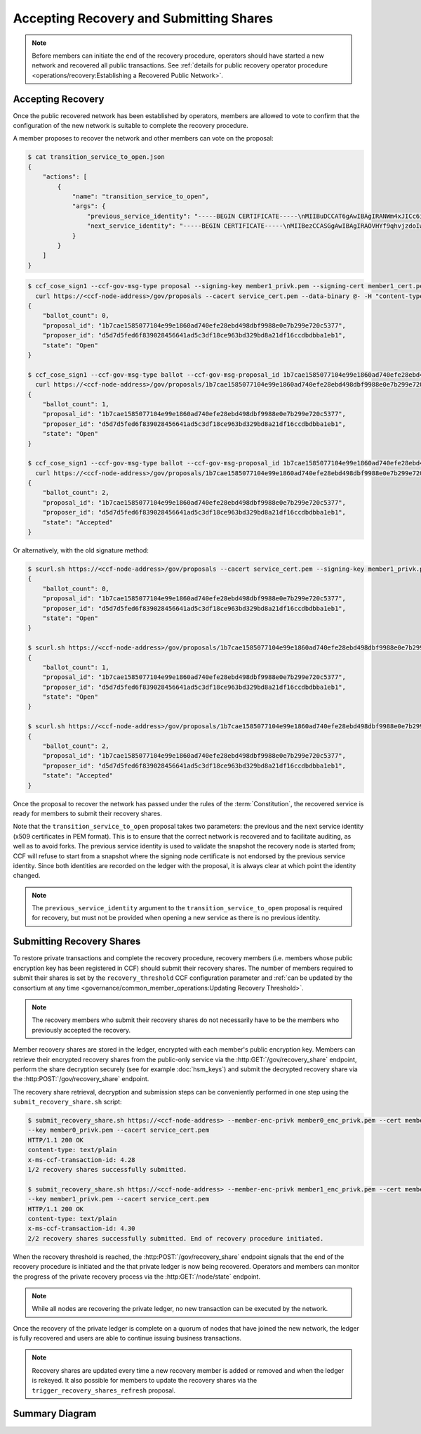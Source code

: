 Accepting Recovery and Submitting Shares
========================================

.. note:: Before members can initiate the end of the recovery procedure, operators should have started a new network and recovered all public transactions. See :ref:`details for public recovery operator procedure <operations/recovery:Establishing a Recovered Public Network>`.

Accepting Recovery
------------------

Once the public recovered network has been established by operators, members are allowed to vote to confirm that the configuration of the new network is suitable to complete the recovery procedure.

A member proposes to recover the network and other members can vote on the proposal:

.. code-block:: bash

    $ cat transition_service_to_open.json
    {
        "actions": [
            {
                "name": "transition_service_to_open",
                "args": {
                    "previous_service_identity": "-----BEGIN CERTIFICATE-----\nMIIBuDCCAT6gAwIBAgIRANWm4xJICc6i4sir+jRXE2gwCgYIKoZIzj0EAwMwFjEU\nMBIGA1UEAwwLQ0NGIE5ldHdvcmswHhcNMjIwMzExMTcwNTEyWhcNMjIwMzEyMTcw\nNTExWjAWMRQwEgYDVQQDDAtDQ0YgTmV0d29yazB2MBAGByqGSM49AgEGBSuBBAAi\nA2IABOyCL4ZOG0mu7fLpciVWcDHFp1dOVr1osONVgG/fhjjZryR/HS5xIc20d96L\nN4yl6qbtoEGE1r1juQB44xoEKOox7OLRD2S0N1/T/DfdCIdgyv5rAVIFCMZVtxGA\nsg6I26NQME4wDAYDVR0TBAUwAwEB/zAdBgNVHQ4EFgQUAz9Pfzi3sEN2w6KuncV2\n0wFXDC0wHwYDVR0jBBgwFoAUAz9Pfzi3sEN2w6KuncV20wFXDC0wCgYIKoZIzj0E\nAwMDaAAwZQIxAKM+T5Lvv4/2nKn8ZL87DkKiBwaGh1kLmrM/0xLhlQYgRp13iqw8\ndt/Zm+/dLCZe/AIwBrgsP5YM2TZ/AAHgC50H8+DKd0k/DfVIy28qhMb/6jr1bCMp\nf0CN7wvG22F59hDa\n-----END CERTIFICATE-----\n",
                    "next_service_identity": "-----BEGIN CERTIFICATE-----\nMIIBezCCASGgAwIBAgIRAOVHYf9qhvjzdoIw3fPHp5YwCgYIKoZIzj0EAwIwFjEU\nMBIGA1UEAwwLQ0NGIE5ldHdvcmswHhcNMjIwMzExMTcwNTQzWhcNMjIwMzEyMTcw\nNTQyWjAWMRQwEgYDVQQDDAtDQ0YgTmV0d29yazBZMBMGByqGSM49AgEGCCqGSM49\nAwEHA0IABBZXMHCrjfBeO+FHqDG8Szjzc4lQC8KmvTX8Il0ZERXH/mjLZ7Dc52rX\nnilD1ghdRDWXiKMQWT9RPvm4tefWHD6jUDBOMAwGA1UdEwQFMAMBAf8wHQYDVR0O\nBBYEFCUmm9u05D0/IFupggFW5VgVlUSyMB8GA1UdIwQYMBaAFCUmm9u05D0/IFup\nggFW5VgVlUSyMAoGCCqGSM49BAMCA0gAMEUCIQCy6WoeLtTUD8GRIOM+oRNe/lTj\nRrrry+0AxZgxBU1oSwIgJmyrTfT90re+rzAkF9uiqoL44TVWkQf1t3cZrgVFYK8=\n-----END CERTIFICATE-----\n"
                }
            }
        ]
    }

.. code-block:: bash

    $ ccf_cose_sign1 --ccf-gov-msg-type proposal --signing-key member1_privk.pem --signing-cert member1_cert.pem --content transition_service_to_open.json | \
      curl https://<ccf-node-address>/gov/proposals --cacert service_cert.pem --data-binary @- -H "content-type: application/cose"
    {
        "ballot_count": 0,
        "proposal_id": "1b7cae1585077104e99e1860ad740efe28ebd498dbf9988e0e7b299e720c5377",
        "proposer_id": "d5d7d5fed6f839028456641ad5c3df18ce963bd329bd8a21df16ccdbdbba1eb1",
        "state": "Open"
    }

    $ ccf_cose_sign1 --ccf-gov-msg-type ballot --ccf-gov-msg-proposal_id 1b7cae1585077104e99e1860ad740efe28ebd498dbf9988e0e7b299e720c5377 --signing-key member1_privk.pem --signing-cert member1_cert.pem --content vote_accept.json | \
      curl https://<ccf-node-address>/gov/proposals/1b7cae1585077104e99e1860ad740efe28ebd498dbf9988e0e7b299e720c5377/ballots --cacert service_cert.pem --data-binary @- -H "content-type: application/cose"
    {
        "ballot_count": 1,
        "proposal_id": "1b7cae1585077104e99e1860ad740efe28ebd498dbf9988e0e7b299e720c5377",
        "proposer_id": "d5d7d5fed6f839028456641ad5c3df18ce963bd329bd8a21df16ccdbdbba1eb1",
        "state": "Open"
    }

    $ ccf_cose_sign1 --ccf-gov-msg-type ballot --ccf-gov-msg-proposal_id 1b7cae1585077104e99e1860ad740efe28ebd498dbf9988e0e7b299e720c5377 --signing-key member2_privk.pem --signing-cert member2_cert.pem --content vote_accept.json | \
      curl https://<ccf-node-address>/gov/proposals/1b7cae1585077104e99e1860ad740efe28ebd498dbf9988e0e7b299e720c5377/ballots --cacert service_cert.pem --data-binary @- -H "content-type: application/cose"
    {
        "ballot_count": 2,
        "proposal_id": "1b7cae1585077104e99e1860ad740efe28ebd498dbf9988e0e7b299e720c5377",
        "proposer_id": "d5d7d5fed6f839028456641ad5c3df18ce963bd329bd8a21df16ccdbdbba1eb1",
        "state": "Accepted"
    }

Or alternatively, with the old signature method:

.. code-block:: bash

    $ scurl.sh https://<ccf-node-address>/gov/proposals --cacert service_cert.pem --signing-key member1_privk.pem --signing-cert member1_cert.pem --data-binary @transition_service_to_open.json -H "content-type: application/json"
    {
        "ballot_count": 0,
        "proposal_id": "1b7cae1585077104e99e1860ad740efe28ebd498dbf9988e0e7b299e720c5377",
        "proposer_id": "d5d7d5fed6f839028456641ad5c3df18ce963bd329bd8a21df16ccdbdbba1eb1",
        "state": "Open"
    }

    $ scurl.sh https://<ccf-node-address>/gov/proposals/1b7cae1585077104e99e1860ad740efe28ebd498dbf9988e0e7b299e720c5377/ballots --cacert service_cert.pem --signing-key member2_privk.pem --signing-cert member2_cert.pem --data-binary @vote_accept.json -H "content-type: application/json"
    {
        "ballot_count": 1,
        "proposal_id": "1b7cae1585077104e99e1860ad740efe28ebd498dbf9988e0e7b299e720c5377",
        "proposer_id": "d5d7d5fed6f839028456641ad5c3df18ce963bd329bd8a21df16ccdbdbba1eb1",
        "state": "Open"
    }

    $ scurl.sh https://<ccf-node-address>/gov/proposals/1b7cae1585077104e99e1860ad740efe28ebd498dbf9988e0e7b299e720c5377/ballots --cacert service_cert.pem --signing-key member3_privk.pem --signing-cert member3_cert.pem --data-binary @vote_accept.json -H "content-type: application/json"
    {
        "ballot_count": 2,
        "proposal_id": "1b7cae1585077104e99e1860ad740efe28ebd498dbf9988e0e7b299e720c5377",
        "proposer_id": "d5d7d5fed6f839028456641ad5c3df18ce963bd329bd8a21df16ccdbdbba1eb1",
        "state": "Accepted"
    }

Once the proposal to recover the network has passed under the rules of the :term:`Constitution`, the recovered service is ready for members to submit their recovery shares.

Note that the ``transition_service_to_open`` proposal takes two parameters: the previous and the next service identity (x509 certificates in PEM format). This is to ensure that the correct network is recovered and to facilitate auditing, as well as to avoid forks. The previous service identity is used to validate the snapshot the recovery node is started from; CCF will refuse to start from a snapshot where the signing node certificate is not endorsed by the previous service identity. Since both identities are recorded on the ledger with the proposal, it is always clear at which point the identity changed.

.. note:: The ``previous_service_identity`` argument to the ``transition_service_to_open`` proposal is required for recovery, but must not be provided when opening a new service as there is no previous identity.

Submitting Recovery Shares
--------------------------

To restore private transactions and complete the recovery procedure, recovery members (i.e. members whose public encryption key has been registered in CCF) should submit their recovery shares. The number of members required to submit their shares is set by the ``recovery_threshold`` CCF configuration parameter and :ref:`can be updated by the consortium at any time <governance/common_member_operations:Updating Recovery Threshold>`.

.. note:: The recovery members who submit their recovery shares do not necessarily have to be the members who previously accepted the recovery.

Member recovery shares are stored in the ledger, encrypted with each member's public encryption key. Members can retrieve their encrypted recovery shares from the public-only service via the :http:GET:`/gov/recovery_share` endpoint, perform the share decryption securely (see for example :doc:`hsm_keys`) and submit the decrypted recovery share via the :http:POST:`/gov/recovery_share` endpoint.

The recovery share retrieval, decryption and submission steps can be conveniently performed in one step using the ``submit_recovery_share.sh`` script:

.. code-block:: bash

    $ submit_recovery_share.sh https://<ccf-node-address> --member-enc-privk member0_enc_privk.pem --cert member0_cert.pem
    --key member0_privk.pem --cacert service_cert.pem
    HTTP/1.1 200 OK
    content-type: text/plain
    x-ms-ccf-transaction-id: 4.28
    1/2 recovery shares successfully submitted.

    $ submit_recovery_share.sh https://<ccf-node-address> --member-enc-privk member1_enc_privk.pem --cert member1_cert.pem
    --key member1_privk.pem --cacert service_cert.pem
    HTTP/1.1 200 OK
    content-type: text/plain
    x-ms-ccf-transaction-id: 4.30
    2/2 recovery shares successfully submitted. End of recovery procedure initiated.

When the recovery threshold is reached, the :http:POST:`/gov/recovery_share` endpoint signals that the end of the recovery procedure is initiated and the that private ledger is now being recovered. Operators and members can monitor the progress of the private recovery process via the :http:GET:`/node/state` endpoint.

.. note:: While all nodes are recovering the private ledger, no new transaction can be executed by the network.

Once the recovery of the private ledger is complete on a quorum of nodes that have joined the new network, the ledger is fully recovered and users are able to continue issuing business transactions.

.. note:: Recovery shares are updated every time a new recovery member is added or removed and when the ledger is rekeyed. It also possible for members to update the recovery shares via the ``trigger_recovery_shares_refresh`` proposal.

Summary Diagram
---------------

.. mermaid::

    sequenceDiagram
        participant Member 0
        participant Member 1
        participant Users
        participant Node 2
        participant Node 3

        Note over Node 2, Node 3: Operators have restarted a public-only service

        Member 0->>+Node 2: Propose transition_service_to_open
        Node 2-->>Member 0: Proposal ID
        Member 1->>+Node 2: Vote for Proposal ID
        Node 2-->>Member 1: State: Accepted
        Note over Node 2, Node 3: transition_service_to_open proposal completes. <br> Service is ready to accept recovery shares.

        Member 0->>+Node 2: GET /gov/recovery_share
        Node 2-->>Member 0: Encrypted recovery share for Member 0
        Note over Member 0: Decrypts recovery share
        Member 0->>+Node 2: POST /gov/recovery_share: "<recovery_share_0>"
        Node 2-->>Member 0: 1/2 recovery shares successfully submitted.

        Member 1->>+Node 2: GET /gov/recovery_share
        Node 2-->>Member 1: Encrypted recovery share for Member 1
        Note over Member 1: Decrypts recovery share
        Member 1->>+Node 2: POST /gov/recovery_share: "<recovery_share_1>"
        Node 2-->>Member 1: End of recovery procedure initiated.

        Note over Node 2, Node 3: Reading Private Ledger...

        Note over Node 2: Recovery procedure complete
        Note over Node 3: Recovery procedure complete
